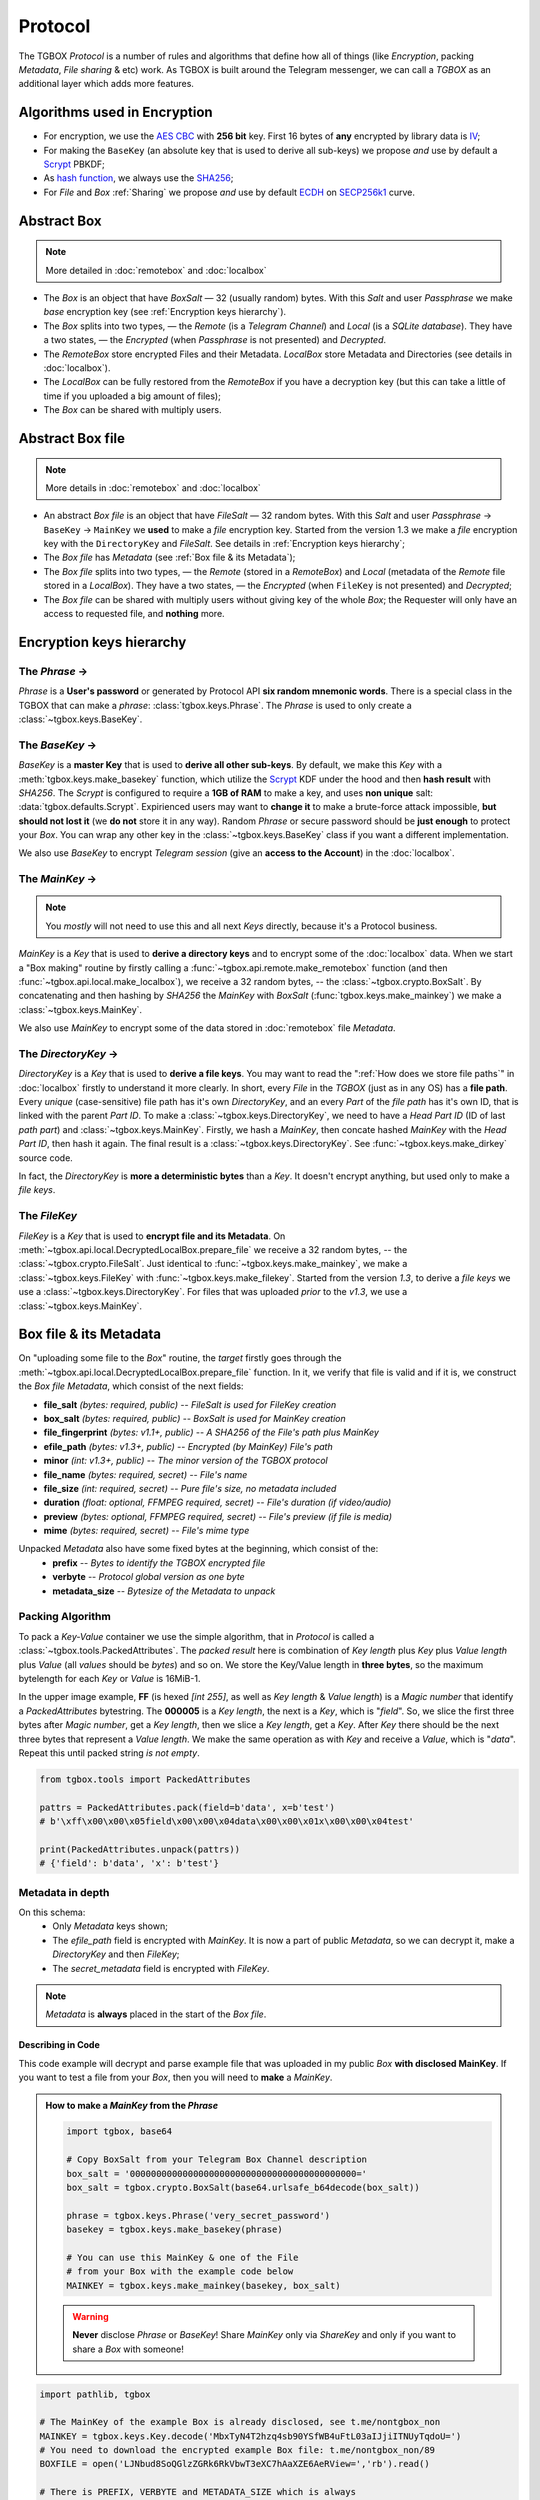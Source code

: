 Protocol
========

The TGBOX *Protocol* is a number of rules and algorithms that define how all of things (like *Encryption*, packing *Metadata*, *File sharing* & etc) work. As TGBOX is built around the Telegram messenger, we can call a *TGBOX* as an additional layer which adds more features.

Algorithms used in Encryption
-----------------------------

- For encryption, we use the `AES CBC <https://en.wikipedia.org/wiki/Block_cipher_mode_of_operation#Cipher_block_chaining_(CBC)>`_ with **256 bit** key. First 16 bytes of **any** encrypted by library data is `IV <https://en.wikipedia.org/wiki/Block_cipher_mode_of_operation#Initialization_vector_(IV)>`_;
- For making the ``BaseKey`` (an absolute key that is used to derive all sub-keys) we propose *and* use by default a `Scrypt <https://en.wikipedia.org/wiki/Scrypt>`_ PBKDF;
- As `hash function <https://en.wikipedia.org/wiki/Hash_function>`_, we always use the `SHA256 <https://en.wikipedia.org/wiki/SHA-2>`_;
- For *File* and *Box* :ref:`Sharing` we propose *and* use by default `ECDH <https://en.wikipedia.org/wiki/Diffie%E2%80%93Hellman_key_exchange>`_ on `SECP256k1 <https://en.bitcoin.it/wiki/Secp256k1>`_ curve.

Abstract Box
------------

.. note::
    More detailed in :doc:`remotebox` and :doc:`localbox`

- The *Box* is an object that have *BoxSalt* — 32 (usually random) bytes. With this *Salt* and user *Passphrase* we make *base* encryption key (see :ref:`Encryption keys hierarchy`).

- The *Box* splits into two types, — the *Remote* (is a *Telegram Channel*) and *Local* (is a *SQLite database*). They have a two states, — the *Encrypted* (when *Passphrase* is not presented) and *Decrypted*.

- The *RemoteBox* store encrypted Files and their Metadata. *LocalBox* store Metadata and Directories (see details in :doc:`localbox`).

- The *LocalBox* can be fully restored from the *RemoteBox* if you have a decryption key (but this can take a little of time if you uploaded a big amount of files);

- The *Box* can be shared with multiply users.

Abstract Box file
-----------------

.. note::
    More details in :doc:`remotebox` and :doc:`localbox`

- An abstract *Box file* is an object that have *FileSalt* — 32 random bytes. With this *Salt* and user *Passphrase* -> ``BaseKey`` -> ``MainKey`` we **used** to make a *file* encryption key. Started from the version 1.3 we make a *file* encryption key with the ``DirectoryKey`` and *FileSalt*. See details in :ref:`Encryption keys hierarchy`;

- The *Box file* has *Metadata* (see :ref:`Box file & its Metadata`);

- The *Box file* splits into two types, — the *Remote* (stored in a *RemoteBox*) and *Local* (metadata of the *Remote* file stored in a *LocalBox*). They have a two states, — the *Encrypted* (when ``FileKey`` is not presented) and *Decrypted*;

- The *Box file* can be shared with multiply users without giving key of the whole *Box*; the Requester will only have an access to requested file, and **nothing** more.

Encryption keys hierarchy
-------------------------

.. image:: images/keys_hierarchy.png
   :scale: 65%

The *Phrase* →
++++++++++++++

*Phrase* is a **User's password** or generated by Protocol API **six random mnemonic words**. There is a special class in the TGBOX that can make a *phrase*: :class:`tgbox.keys.Phrase`. The *Phrase* is used to only create a :class:`~tgbox.keys.BaseKey`.

The *BaseKey* →
+++++++++++++++

*BaseKey* is a **master Key** that is used to **derive all other sub-keys**. By default, we make this *Key* with a :meth:`tgbox.keys.make_basekey` function, which utilize the `Scrypt <https://en.wikipedia.org/wiki/Scrypt>`_ KDF under the hood and then **hash result** with *SHA256*. The *Scrypt* is configured to require a **1GB of RAM** to make a key, and uses **non unique** salt: :data:`tgbox.defaults.Scrypt`. Expirienced users may want to **change it** to make a brute-force attack impossible, **but should not lost it** (we **do not** store it in any way). Random *Phrase* or secure password should be **just enough** to protect your *Box*. You can wrap any other key in the :class:`~tgbox.keys.BaseKey` class if you want a different implementation.

We also use *BaseKey* to encrypt *Telegram session* (give an **access to the Account**) in the :doc:`localbox`.

The *MainKey* →
+++++++++++++++

.. note::
    You *mostly* will not need to use this and all next *Keys* directly, because it's a Protocol business.

*MainKey* is a *Key* that is used to **derive a directory keys** and to encrypt some of the :doc:`localbox` data. When we start a "Box making" routine by firstly calling a :func:`~tgbox.api.remote.make_remotebox` function (and then :func:`~tgbox.api.local.make_localbox`), we receive a 32 random bytes, -- the :class:`~tgbox.crypto.BoxSalt`. By concatenating and then hashing by *SHA256* the *MainKey* with *BoxSalt* (:func:`tgbox.keys.make_mainkey`) we make a :class:`~tgbox.keys.MainKey`.

We also use *MainKey* to encrypt some of the data stored in :doc:`remotebox` file *Metadata*.

The *DirectoryKey* →
++++++++++++++++++++

*DirectoryKey* is a *Key* that is used to **derive a file keys**. You may want to read the ":ref:`How does we store file paths`" in :doc:`localbox` firstly to understand it more clearly. In short, every *File* in the *TGBOX* (just as in any OS) has a **file path**. Every *unique* (case-sensitive) file path has it's own *DirectoryKey*, and an every *Part* of the *file path* has it's own ID, that is linked with the parent *Part ID*. To make a :class:`~tgbox.keys.DirectoryKey`, we need to have a *Head Part ID* (ID of last *path part*) and :class:`~tgbox.keys.MainKey`. Firstly, we hash a *MainKey*, then concate hashed *MainKey* with the *Head Part ID*, then hash it again. The final result is a :class:`~tgbox.keys.DirectoryKey`. See :func:`~tgbox.keys.make_dirkey` source code.

In fact, the *DirectoryKey* is **more a deterministic bytes** than a *Key*. It doesn't encrypt anything, but used only to make a *file keys*.

The *FileKey*
+++++++++++++

*FileKey* is a *Key* that is used to **encrypt file and its Metadata**. On :meth:`~tgbox.api.local.DecryptedLocalBox.prepare_file` we receive a 32 random bytes, -- the :class:`~tgbox.crypto.FileSalt`. Just identical to :func:`~tgbox.keys.make_mainkey`, we make a :class:`~tgbox.keys.FileKey` with :func:`~tgbox.keys.make_filekey`. Started from the version *1.3*, to derive a *file keys* we use a :class:`~tgbox.keys.DirectoryKey`. For files that was uploaded *prior* to the *v1.3*, we use a :class:`~tgbox.keys.MainKey`.


Box file & its Metadata
-----------------------

On "uploading some file to the *Box*" routine, the *target* firstly goes through the :meth:`~tgbox.api.local.DecryptedLocalBox.prepare_file` function. In it, we verify that file is
valid and if it is, we construct the *Box file Metadata*, which consist of the next fields:

- **file_salt** *(bytes: required, public)* -- *FileSalt is used for FileKey creation*
- **box_salt** *(bytes: required, public)* -- *BoxSalt is used for MainKey creation*
- **file_fingerprint** *(bytes: v1.1+, public)* -- *A SHA256 of the File's path plus MainKey*
- **efile_path** *(bytes: v1.3+, public)* -- *Encrypted (by MainKey) File's path*
- **minor** *(int: v1.3+, public)* -- *The minor version of the TGBOX protocol*

- **file_name** *(bytes: required, secret)* -- *File's name*
- **file_size** *(int: required, secret)* -- *Pure file's size, no metadata included*
- **duration** *(float: optional, FFMPEG required, secret)* -- *File's duration (if video/audio)*
- **preview** *(bytes: optional, FFMPEG required, secret)* -- *File's preview (if file is media)*
- **mime** *(bytes: required, secret)* -- *File's mime type*

Unpacked *Metadata* also have some fixed bytes at the beginning, which consist of the:
        - **prefix** -- *Bytes to identify the TGBOX encrypted file*
        - **verbyte** -- *Protocol global version as one byte*
        - **metadata_size** -- *Bytesize of the Metadata to unpack*

Packing Algorithm
+++++++++++++++++

To pack a *Key-Value* container we use the simple algorithm, that in *Protocol* is called a :class:`~tgbox.tools.PackedAttributes`. The *packed result* here is combination of
*Key length* plus *Key* plus *Value length* plus *Value* (all *values* should be *bytes*) and so on. We store the Key/Value length in **three bytes**, so the maximum bytelength for each *Key* or *Value* is 16MiB-1.

.. image:: images/pattrs.png
   :scale: 35%
   :align: center

| In the upper image example, **FF** (is hexed *[int 255]*, as well as *Key length* & *Value length*) is a *Magic number* that identify a *PackedAttributes* bytestring. The **000005** is a *Key length*, the next is a *Key*, which is "*field*". So, we slice the first three bytes after *Magic number*, get a *Key length*, then we slice a *Key length*, get a *Key*. After *Key* there should be the next three bytes that represent a *Value length*. We make the same operation as with *Key* and receive a *Value*, which is "*data*". Repeat this until packed string *is not empty*.

.. code-block:: python

    from tgbox.tools import PackedAttributes

    pattrs = PackedAttributes.pack(field=b'data', x=b'test')
    # b'\xff\x00\x00\x05field\x00\x00\x04data\x00\x00\x01x\x00\x00\x04test'

    print(PackedAttributes.unpack(pattrs))
    # {'field': b'data', 'x': b'test'}

Metadata in depth
+++++++++++++++++

.. image:: images/rbfm_schema.png

On this schema:
    - Only *Metadata* keys shown;
    - The *efile_path* field is encrypted with *MainKey*. It is now a part of public *Metadata*, so we can decrypt it, make a *DirectoryKey* and then *FileKey*;
    - The *secret_metadata* field is encrypted with *FileKey*.

.. note::
   *Metadata* is **always** placed in the start of the *Box file*.

Describing in Code
^^^^^^^^^^^^^^^^^^

This code example will decrypt and parse example file that was uploaded in my public *Box* **with disclosed MainKey**. If you want to test a file from your *Box*, then you will need to **make** a *MainKey*.

.. admonition:: How to make a *MainKey* from the *Phrase*
    :class: dropdown

    .. code-block:: python

        import tgbox, base64

        # Copy BoxSalt from your Telegram Box Channel description
        box_salt = '0000000000000000000000000000000000000000000='
        box_salt = tgbox.crypto.BoxSalt(base64.urlsafe_b64decode(box_salt))

        phrase = tgbox.keys.Phrase('very_secret_password')
        basekey = tgbox.keys.make_basekey(phrase)

        # You can use this MainKey & one of the File
        # from your Box with the example code below
        MAINKEY = tgbox.keys.make_mainkey(basekey, box_salt)

    .. warning::
        **Never** disclose *Phrase* or *BaseKey*! Share *MainKey* only via *ShareKey* and only if you want to share a *Box* with someone!

.. code-block:: python

        import pathlib, tgbox

        # The MainKey of the example Box is already disclosed, see t.me/nontgbox_non
        MAINKEY = tgbox.keys.Key.decode('MbxTyN4T2hzq4sb90YSfWB4uFtL03aIJjiITNUyTqdoU=')
        # You need to download the encrypted example Box file: t.me/nontgbox_non/89
        BOXFILE = open('LJNbud8SoQGlzZGRk6RkVbwT3eXC7hAaXZE6AeRView=','rb').read()

        # There is PREFIX, VERBYTE and METADATA_SIZE which is always
        # fixed in the first 10 bytes of the encrypted by Protocol file
        FIXED_METADATA = BOXFILE[:10] # b'\x00TGBOX\x01\x00\x01}'

        PREFIX = FIXED_METADATA[:6] # b'\x00TGBOX' (is signature)
        VERBYTE = FIXED_METADATA[6:7] # b'\x01' (major Protocol version)

        METADATA_SIZE = FIXED_METADATA[7:] # b'\x00\x01}' (size of the Metadata)
        # Convert the bytes METADATA_SIZE to the integer type
        METADATA_SIZE = tgbox.tools.bytes_to_int(METADATA_SIZE) # 381

        # Actual Metadata goes after Fixed, so slice from 10 to METADATA_SIZE+10 (Fixed Metadata bytesize)
        METADATA = BOXFILE[10:METADATA_SIZE+10] # b"\xff\x00\x00\x08box_salt\x00\x00 \x..>
        UNPACKED_METADATA = tgbox.tools.PackedAttributes.unpack(METADATA) # {'box_salt': b'\xd3M4\xd3M4\xd3M4\xd3M4..>

        # To decrypt the Secret Metadata we need to make a DirectoryKey, and
        # then the FileKey, so firstly we will decrypt the efile_path and
        # make a DirectoryKey from the last Path Part ID
        file_path = tgbox.crypto.AESwState(MAINKEY).decrypt(UNPACKED_METADATA['efile_path'])
        file_path = pathlib.Path(file_path.decode()) # '/home/tgbox/v1.3', ppart_id_generator require Path object

        for path_part in tgbox.tools.ppart_id_generator(file_path, MAINKEY):
            part_id = path_part[2] # ppart_id_generator yields tuple

        # Started from v1.3 we make FileKeys from DirectoryKey, not MainKey
        dirkey = tgbox.keys.make_dirkey(MAINKEY, part_id)
        # We make a FileKey from DirectoryKey and FileSalt (always in pub.Metadata)
        filekey = tgbox.keys.make_filekey(dirkey, UNPACKED_METADATA['file_salt'])

        secret_metadata = tgbox.crypto.AESwState(filekey).decrypt(UNPACKED_METADATA['secret_metadata']) # b'\xff\x00\x00\x07prev..>
        secret_metadata = tgbox.tools.PackedAttributes.unpack(secret_metadata) # {'preview': b'', 'dur..>

        print(secret_metadata)

.. tip::
   The next code blocks can be inserted in the end of the code above

.. admonition:: Prove that *Metadata* encryption is properly implemented
    :class: dropdown

    .. code-block:: python

        from subprocess import run as subprocess_run

        # First 16 bytes of any encrypted by Protocol data is IV of AES CBC (256bit)
        secret_metadata_iv = UNPACKED_METADATA['secret_metadata'][:16]

        # Write the encrypted Secret Metadata (without IV!) to file
        open('LJNbud_sm','wb').write(UNPACKED_METADATA['secret_metadata'][16:])

        # You can < print(' '.join(subprocess_command)) > to get a CMD command
        subprocess_command = ['openssl', 'aes-256-cbc', '-d', '-in', 'LJNbud_sm',
            '-K', filekey.hex(), '-iv', secret_metadata_iv.hex()]

        sp_result = subprocess_run(subprocess_command, capture_output=True)
        print(sp_result.stdout) # b'\xff\x00\x00\x07prev..>

        # Compare the Unpacked Secret Metadata that was decrypted within Protocol code
        # with the Unpacked Secret Metadata that was decrypted within OpenSSL 1.1.1n
        print(tgbox.tools.PackedAttributes.unpack(sp_result.stdout) == secret_metadata) # True

.. code-block:: python

        # = Decrypt actual File ============================================ #

        # Actual encrypted File (original file that was uploaded by user)
        # position is FIXED_METADATA size (10, -- PREFIX + VERBYTE +
        # METADATA_SIZE) plus METADATA_SIZE (integer)
        encrypted_file_pos = 10 + METADATA_SIZE # 391

        # encrypted_file includes IV as first 16 bytes
        encrypted_file = BOXFILE[encrypted_file_pos:]

        # Just similar to Secret Metadata, we decrypt File with FileKey
        decrypted_file = tgbox.crypto.AESwState(filekey).decrypt(encrypted_file)

        # I made & uploaded an example text File, so we can print it
        print(decrypted_file) # b'This file will be deconstructed in v1.3 docs! :)\n'


.. admonition:: Prove that *File* encryption is properly implemented
    :class: dropdown

    .. code-block:: python

        from subprocess import run as subprocess_run

        # First 16 bytes of any encrypted by Protocol data is IV of AES CBC (256bit)
        encrypted_file_iv = encrypted_file[:16]

        # Write the encrypted user File (without IV!) to file
        open('LJNbud_ef','wb').write(encrypted_file[16:])

        # You can < print(' '.join(subprocess_command)) > to get a CMD command
        subprocess_command = ['openssl', 'aes-256-cbc', '-d', '-in', 'LJNbud_ef',
            '-K', filekey.hex(), '-iv', encrypted_file_iv.hex()]

        sp_result = subprocess_run(subprocess_command, capture_output=True)
        print(sp_result.stdout) # b'This file will be deconstructed in v1.3 docs! :)\n'


File Storage
------------

When user "adds some file to the *Box*", we:

1. Check it for validity, make Metadata and store it in :class:`~tgbox.api.utils.PreparedFile` object;
2. Take :class:`~tgbox.api.utils.PreparedFile`, concatenate *Metadata* with encrypted *File* and upload it to the :doc:`remotebox`;
3. Store *Metadata* plus *File* `IV <https://en.wikipedia.org/wiki/Block_cipher_mode_of_operation#Initialization_vector_(IV)>`_ alongside with other data in the *SQLite Database* (or the :doc:`localbox`).

We store user's *Box file* (*Metadata* plus *Encrypted user File*) in the :doc:`remotebox`. Locally, in the :doc:`localbox`, we store only *Metadata* (and some other data that can help us to operate faster on local storage). You may refer to :doc:`localbox` as ":doc:`remotebox` cache". It's always better to use *Local* for gathering info about *Files*.

Updating Files
++++++++++++++

Although the *Telegram messenger* doesn't allow us to update a *parts* of already uploaded *Files*, there is some methods in the *Protocol* that can help you in some scenarios.

Updating Metadata
^^^^^^^^^^^^^^^^^

You can update some *Metadata attributes* of the *Box File* **after** it was uploaded. For example, you can change a *File name* of *File path* (last will change *Directory* too, like "move to folder" operation) with :meth:`~tgbox.api.remote.DecryptedRemoteBoxFile.update_metadata` on *RemoteBox File* and then :meth:`~tgbox.api.local.DecryptedLocalBoxFile.refresh_metadata` on a *LocalBox File* with the same *ID*. Please note that we **can not** partially update already uploaded to Telegram *File*, so your updated *Metadata attributes* will be stored in **encrypted** and encoded **form** in the *File caption*, which have it's own limits (~2KB/*~4KB Premium*).

Re-uploading File
^^^^^^^^^^^^^^^^^

You can fully re-upload (and so *edit*) already existen *Box File*. This can be useful for small files that constantly change its contents. To do so, you should *prepare* a new file with :meth:`~tgbox.api.local.DecryptedLocalBox.prepare_file`, get a :class:`~tgbox.api.remote.DecryptedRemoteBoxFile` that you want to change and call :meth:`~tgbox.api.remote.DecryptedRemoteBox.update_file` on :class:`~tgbox.api.remote.DecryptedRemoteBox`. No interaction with *LocalBox* is needed, as :class:`tgbox.api.utils.PreparedFile` contains :class:`~tgbox.api.local.DecryptedLocalBox` as object and will be updated automatically.

Sharing
-------

The *Protocol* fully supports *File* or *Box* sharing with other people.

Sharing *Box file*
++++++++++++++++++

To share a *Box file* we need to extract a *FileKey* and send it to *Requester* alongside with the *Box file* itself. We can share a *Key* as-is, but this is **not secure**. Instead, we will establish a secure canal via *asymmetric cryptography* (with `ECDH <https://en.wikipedia.org/wiki/Diffie%E2%80%93Hellman_key_exchange>`_).

1. *Alice* forwards file from her :doc:`remotebox` *Channel* to *Bob*;
2. *Bob* forwards received file to his :doc:`remotebox` *Channel*;
3. *B* gets :class:`~tgbox.api.remote.EncryptedRemoteBoxFile` and calls :func:`~tgbox.api.remote.EncryptedRemoteBoxFile.get_requestkey` on it, obtains :class:`~tgbox.keys.RequestKey`;
4. *A* receives :class:`~tgbox.keys.RequestKey` from *B* *(can be shared via insecure canals)*;
5. *A* makes :class:`~tgbox.keys.ShareKey` with *B*'s :class:`~tgbox.keys.RequestKey` and sends it to *B* *(can be shared via insecure canals)*;
6. *B* makes :class:`~tgbox.keys.ImportKey` with *A*'s :class:`~tgbox.keys.ShareKey`, decrypts :class:`~tgbox.api.remote.EncryptedRemoteBoxFile` and imports it.

In more low-level
^^^^^^^^^^^^^^^^^

- **0. Bob makes his own Box**

  To import other's *Box file*, *Bob* will need to create his own *Box*

- **1. Alice forwards Box file to Bob**

  *Alice* will need to forward *Box file* from her :doc:`remotebox` to chat with *Bob*.   This can be done within *Telegram* or by using a :class:`~tgbox.api.utils.TelegramClient` object from the ``*RemoteBox`` (see :class:`~tgbox.api.remote.EncryptedRemoteBox.tc`)

- **2. Bob forwards Box file to his Box**

  *Bob* will need to forward *Box file* from chat with *Alice* to his :doc:`remotebox`. Then, obtain it as :class:`~tgbox.api.remote.EncryptedRemoteBoxFile` (i.e. with :meth:`~tgbox.api.remote.EncryptedRemoteBox.get_file` or with :meth:`~tgbox.api.remote.EncryptedRemoteBox.search_file`)

- **3. Bob makes RequestKey**

  After obtaining a :class:`~tgbox.api.remote.EncryptedRemoteBoxFile` of *Alice* as object, *Bob* will need to call a :func:`~tgbox.api.remote.EncryptedRemoteBoxFile.get_requestkey` method on it, which will result in :class:`~tgbox.keys.RequestKey`. Under the hood, this method will call a :func:`~tgbox.keys.make_requestkey` function. In it, *Bob* will make a *EC* **private key** on *SECP256k1* from the ``sha256(b_mainkey + file_salt)``, and corresponding **public key** of private key in a `compressed form <https://medium.com/asecuritysite-when-bob-met-alice/02-03-or-04-so-what-are-compressed-and-uncompressed-public-keys-6abcb57efeb6>`_ is a :class:`~tgbox.keys.RequestKey`.

- **4. Alice receives RequestKey from Bob**

  Can be done within Telegram, TGBOX (:class:`~tgbox.api.remote.EncryptedRemoteBox.tc`) or **any** other insecure communication canal.

- **5. Alice makes ShareKey with RequestKey of Bob and sends it**

  1. *A* creates her *EC* **private key** on *SECP256k1* from the ``sha256(a_mainkey + sha256(file_salt + b_requestkey))``. After this, she will extract **public key** from *B*'s :class:`~tgbox.keys.RequestKey` and will make a **shared 32 byte-secret** with ``ECDH(a_privkey, b_pubkey{requestkey}, secp256k1)``. **Shared secret is additionaly hashed with SHA256**. Hashed shared secret is AES-CBC key for :class:`~tgbox.keys.FileKey` encryption;

  2. *A* make SHA256 hash from *B*'s :class:`~tgbox.keys.RequestKey` and take
     first 16 bytes from result, this is AES-CBC **IV**.

  3. *A* encrypts her :class:`~tgbox.keys.FileKey` with *hashed shared secret* and IV. Let's call
     result as *eFileKey*. After this she constructs :class:`~tgbox.keys.ShareKey` as
     follows: ``ShareKey(efilekey + a_pubkey)``. We don't concat
     IV to the :class:`~tgbox.keys.ShareKey` because *B* can extract it from his :class:`~tgbox.keys.RequestKey`.

- **6. Bob makes ImportKey with ShareKey of Alice & decrypts File**

  *Bob* will repeat a process of making a :class:`~tgbox.keys.RequestKey` in the
  :func:`~tgbox.keys.make_importkey` function. :class:`~tgbox.keys.ShareKey` consist of
  *encrypted filekey* and *public key of Alice*. On making :class:`~tgbox.keys.RequestKey` *Bob* will make his own **private key**, so he can easily get the same *shared secret* with ECDH as *Alice* and decrypt the *encrypted filekey* to obtain :class:`~tgbox.keys.ImportKey` (which is actually a :class:`~tgbox.keys.FileKey`). ``ECDH(b_privkey, a_pubkey{requestkey}, secp256k1) -> SHA256 -> {decrypt efilekey}``

- **7. Bob imports decrypted EncryptedRemoteBoxFile**

  *Bob* will call :meth:`~tgbox.api.remote.EncryptedRemoteBoxFile.decrypt` with resulted :class:`~tgbox.keys.ImportKey` from step *6.* and receive :meth:`~tgbox.api.remote.DecryptedRemoteBoxFile`. To store information about this file in the *LocalBox*, *Bob* will need to call :meth:`~tgbox.api.DecryptedLocalBox.import_file` method. This will store a :class:`~tgbox.keys.FileKey` in encrypted form in *LocalBox* of *Bob* so he can always access imported file of *Alice*.

.. note::
   We store file keys of **other** people **only** in your *LocalBox*. You will easily retrieve all information about **your** files in *Remote* if corresponding to it *Local* will be lost (you can always make a *LocalBox* from *RemoteBox*), however, it's will be **impossible** to decrypt all *imported files*, and you will need to request a keys for them again.

Sharing *Box directory*
+++++++++++++++++++++++

.. note::
   This chapter is only for files that was uploaded from *version 1.3+*!

If you want to share many files at once, with previous approach (:ref:`Sharing *Box file*`) you will be need to make a separate :class:`~tgbox.keys.ShareKey` for each target file. Started from *version 1.3* now it's possible to share a bunch of files **per one request**. To do so, target *Box files* should be linked to one *abstract file path* in your *Box*. For example, you can share all files that have a */home/user/Pictures* path (we call it *Directory*) with **only one** :class:`~tgbox.keys.ShareKey`.

.. tip::
   More details about implementation of *abstract Directories* you can find in :doc:`localbox`.

To share a *Box directory* we need to extract a *DirectoryKey* and send it to *Requester* alongside with the *Box files* from target *Directory*. We can share a *Key* as-is, but this is **not secure**. Instead, we will establish a secure canal via *asymmetric cryptography* (with `ECDH <https://en.wikipedia.org/wiki/Diffie%E2%80%93Hellman_key_exchange>`_).

1. *Alice* forwards files from *Directory* from her :doc:`remotebox` *Channel* to *Bob*;
2. *Bob* forwards received files to his :doc:`remotebox` *Channel*;
3. *B* gets last received :class:`~tgbox.api.remote.EncryptedRemoteBoxFile` and calls :func:`~tgbox.api.remote.EncryptedRemoteBoxFile.get_requestkey` on it, obtains :class:`~tgbox.keys.RequestKey`;
4. *A* receives :class:`~tgbox.keys.RequestKey` from *B* *(can be shared via insecure canals)*;
5. *A* makes :class:`~tgbox.keys.ShareKey` of :class:`~tgbox.keys.DirectoryKey` with *B*'s :class:`~tgbox.keys.RequestKey` and sends it to *B* *(can be shared via insecure canals)*;
6. *B* makes :class:`~tgbox.keys.ImportKey` with *A*'s :class:`~tgbox.keys.ShareKey`, decrypts each received :class:`~tgbox.api.remote.EncryptedRemoteBoxFile` and imports them.

In more low-level
^^^^^^^^^^^^^^^^^

- **0. Bob makes his own Box**

  To import other's *Box file*, *Bob* will need to create his own *Box*

- **1. Alice forwards Box files of Directory to Bob**

  To get each file that is linked to some *Directory*, *Alice* can use a :meth:`~tgbox.api.local.DecryptedLocalBox.search_file` with :class:`~tgbox.tools.SearchFilter` that contains a ``file_path``. Most efficiently, *Alice* can get a :class:`~tgbox.api.local.DecryptedLocalBoxDirectory` object with :meth:`~tgbox.api.local.DecryptedLocalBox.get_directory` and iterate over it via :meth:`~tgbox.api.local.DecryptedLocalBoxDirectory.iterdir`. While iterating, *Alice* can use a :meth:`~tgbox.api.remote.EncryptedRemoteBox.tc.forward_messages` method from *RemoteBox Telegram Client* (:meth:`~tgbox.api.remote.EncryptedRemoteBox.tc`).

- **2. Bob forwards Box files of Directory to his Box**

  This step can be omitted if in *1.* *Alice* will forward directly to the *Box* of *Bob*. To do so, *Bob* should add *Alice* to his *RemoteBox Channel* and grant her with permission to *Post messages*. Otherwise, *Bob* will need to forward each file from *Alice* within Telegram or find a way to do it programmatically with :class:`~tgbox.api.remote.EncryptedRemoteBox.tc`.

- **3. Bob makes RequestKey to last file**

  After forwarding every :class:`~tgbox.api.remote.EncryptedRemoteBoxFile` from *Alice*, *Bob* should obtain last forwarded *Box file* as object and call a :func:`~tgbox.api.remote.EncryptedRemoteBoxFile.get_requestkey` method on it, which will result in :class:`~tgbox.keys.RequestKey`. Under the hood, this method will call a :func:`~tgbox.keys.make_requestkey` function. In it, *Bob* will make a *EC* **private key** on *SECP256k1* from the ``sha256(b_mainkey + file_salt)``, and corresponding **public key** of private key in a `compressed form <https://medium.com/asecuritysite-when-bob-met-alice/02-03-or-04-so-what-are-compressed-and-uncompressed-public-keys-6abcb57efeb6>`_ is a :class:`~tgbox.keys.RequestKey`.

- **4. Alice receives RequestKey from Bob**

  Can be done within Telegram, TGBOX (:class:`~tgbox.api.remote.EncryptedRemoteBox.tc`) or **any** other insecure communication canal.

- **5. Alice makes ShareKey with RequestKey of Bob and sends it**

  1. *A* creates her *EC* **private key** on *SECP256k1* from the ``sha256(a_mainkey + sha256(file_salt{of last file} + b_requestkey))``. After this, she will extract **public key** from *B*'s :class:`~tgbox.keys.RequestKey` and will make a **shared 32 byte-secret** with ``ECDH(a_privkey, b_pubkey{requestkey}, secp256k1)``. **Shared secret is additionaly hashed with SHA256**. Hashed shared secret is AES-CBC key for :class:`~tgbox.keys.DirectoryKey` encryption. :class:`~tgbox.keys.DirectoryKey` can be easily obtained from :attr:`~tgbox.api.local.DecryptedLocalBoxFile.dirkey`;

  2. *A* make SHA256 hash from *B*'s :class:`~tgbox.keys.RequestKey` and take
     first 16 bytes from result, this is AES-CBC **IV**.

  3. *A* encrypts her :class:`~tgbox.keys.DirectoryKey` with *hashed shared secret* and IV. Let's call result as *eDirectoryKey*. After this she constructs :class:`~tgbox.keys.ShareKey` as follows: ``ShareKey(e_directorykey + a_pubkey)``. We don't concat IV to the :class:`~tgbox.keys.ShareKey` because *B* can extract it from his :class:`~tgbox.keys.RequestKey`.

- **6. Bob makes ImportKey with ShareKey of Alice & decrypts Files**

  *Bob* will repeat a process of making a :class:`~tgbox.keys.RequestKey` in the
  :func:`~tgbox.keys.make_importkey` function. :class:`~tgbox.keys.ShareKey` consist of
  *encrypted filekey* and *public key of Alice*. On making :class:`~tgbox.keys.RequestKey` *Bob* will make his own **private key**, so he can easily get the same *shared secret* with ECDH as *Alice* and decrypt the *encrypted directorykey* to obtain :class:`~tgbox.keys.ImportKey` (which is actually a :class:`~tgbox.keys.DirectoryKey`). ``ECDH(b_privkey, a_pubkey{requestkey}, secp256k1) -> SHA256 -> {decrypt edirectorykey}``

- **7. Bob imports decrypted EncryptedRemoteBoxFile**

  *Bob* will call :meth:`~tgbox.api.remote.EncryptedRemoteBoxFile.decrypt` with resulted :class:`~tgbox.keys.ImportKey` from step *6.* on each file of *Alice* and will receive :meth:`~tgbox.api.remote.DecryptedRemoteBoxFile` objects. To store information about this files in the *LocalBox*, *Bob* will need to call :meth:`~tgbox.api.DecryptedLocalBox.import_file` method on each decrypted file. This will make & store a :class:`~tgbox.keys.FileKey` in encrypted form in *LocalBox* of *Bob* so he can always access imported files of *Alice*.

.. note::
   We store file keys of **other** people **only** in your *LocalBox*. You will easily retrieve all information about **your** files in *Remote* if corresponding to it *Local* will be lost (you can always make a *LocalBox* from *RemoteBox*), however, it's will be **impossible** to decrypt all *imported files*, and you will need to request a keys for them again.

Sharing *Box*
+++++++++++++

To share a *Box* we need to extract a *MainKey* and send it to *Requester* alongside with adding *Requester* to *Box Channel*. We can share a *Key* as-is, but this is **not secure**. Instead, we will establish a secure canal via *asymmetric cryptography* (with `ECDH <https://en.wikipedia.org/wiki/Diffie%E2%80%93Hellman_key_exchange>`_).


1. *Alice* make & send invite link of her *RemoteBox Channel* to *Bob*;
2. *Bob* joins *RemoteBox Channel* of *Alice*;
3. *B* gets :class:`~tgbox.api.remote.EncryptedRemoteBox` object and calls :func:`~tgbox.api.remote.EncryptedRemoteBox.get_requestkey` on it, obtains :class:`~tgbox.keys.RequestKey`;
4. *A* receives :class:`~tgbox.keys.RequestKey` from *B* *(can be shared via insecure canals)*;
5. *A* makes :class:`~tgbox.keys.ShareKey` with *B*'s :class:`~tgbox.keys.RequestKey` and sends it to *B* *(can be shared via insecure canals)*;
6. *B* makes :class:`~tgbox.keys.ImportKey` with *A*'s :class:`~tgbox.keys.ShareKey`, decrypts :class:`~tgbox.api.remote.EncryptedRemoteBox` and clones it.

In more low-level
^^^^^^^^^^^^^^^^^

- **0. Bob makes BaseKey**

  To clone *RemoteBox* of *Alice*, *Bob* firstly should create :class:`~tgbox.keys.BaseKey` for it. Proposed way is to use a :func:`~tgbox.keys.make_basekey` function.

- **1. Alice invites Bob to her RemoteBox channel**

  Can be done within Telegram or TGBOX (:class:`~tgbox.api.remote.EncryptedRemoteBox.tc`).

- **2. Bob gets EncryptedRemoteBox and calls get_requestkey on it**

  Every *RemoteBox* has :class:`~tgbox.crypto.BoxSalt`. The *RemoteBox* store it in *Channel description*, encoded by `Url Safe Base64 <https://docs.python.org/3/library/base64.html#base64.urlsafe_b64encode>`_. From concated :class:`~tgbox.crypto.BoxSalt` with new :class:`~tgbox.keys.BaseKey` of *B* we make a `SHA256 hash <https://en.wikipedia.org/wiki/SHA-2#Test_vectors>`_. This hash acts as *private key* for ECDH on `secp256k1 curve <https://en.bitcoin.it/wiki/Secp256k1>`_. We create *public key* from this *private key*, `compress it <https://medium.com/asecuritysite-when-bob-met-alice/02-03-or-04-so-what-are-compressed-and-uncompressed-public-keys-6abcb57efeb6>`_, and return (by :meth:`~tgbox.api.EncryptedRemoteBox.get_requestkey`) ``RequestKey(compressed_pubkey)``. Generally, :class:`~tgbox.keys.RequestKey` is a **compressed** EC *public key*.

- **3. Alice receives RequestKey from Bob**

  Can be done within Telegram or TGBOX (:class:`~tgbox.api.remote.EncryptedRemoteBox.tc`).

- **4. Alice makes ShareKey with Bob's RequestKey and sends it**

  1. *A* creates her own *private key* similarly to *B*, with the difference only in the *Salt*. While *B* makes a *private key* and then *public key* (= :class:`~tgbox.keys.RequestKey`) from the :class:`~tgbox.keys.BaseKey` concated with the :class:`~tgbox.keys.BoxSalt`, *Alice* makes *private key* from the ``sha256(a_mainkey + sha256(box_salt + b_requestkey))``. After this, she extracts *public key* from :class:`~tgbox.keys.RequestKey` of *B* and makes a **shared 32 byte-secret** with ``ECDH(a_privkey, b_pubkey{requestkey}, secp256k1)``. **Shared secret is additionaly hashed with SHA256**. Hashed shared secret is AES-CBC key for :class:`~tgbox.keys.MainKey` encryption;

  2. *A* make SHA256 hash from *B*'s :class:`~tgbox.keys.RequestKey` and take
     first 16 bytes from result, this is AES-CBC **IV**.

  3. *A* encrypts her :class:`~tgbox.keys.MainKey` with *hashed shared secret* and IV. Let's call result as *eMainKey*. After this she constructs :class:`~tgbox.keys.ShareKey` as follows: ``ShareKey(emainkey + a_pubkey)``. We don't concat IV to the :class:`~tgbox.keys.ShareKey` because *B* can extract it from his :class:`~tgbox.keys.RequestKey`.

- **5. Bob makes ImportKey with ShareKey of Alice & decrypts RemoteBox**

  *Bob* will repeat a process of making a :class:`~tgbox.keys.RequestKey` in the
  :func:`~tgbox.keys.make_importkey` function. :class:`~tgbox.keys.ShareKey` consist of
  *encrypted mainkey* and *public key of Alice*. On making :class:`~tgbox.keys.RequestKey` *Bob* will make his own **private key**, so he can easily get the same *shared secret* with ECDH as *Alice* and decrypt the *encrypted mainkey* to obtain :class:`~tgbox.keys.ImportKey` (which is actually a :class:`~tgbox.keys.MainKey`). ``ECDH(b_privkey, a_pubkey{requestkey}, secp256k1) -> SHA256 -> {decrypt emainkey}``

- **6. Bob imports decrypted EncryptedRemoteBoxFile**

  *Bob* will call :meth:`~tgbox.api.remote.EncryptedRemoteBox.decrypt` with resulted :class:`~tgbox.keys.ImportKey` from step *5.* and receive :meth:`~tgbox.api.remote.DecryptedRemoteBox`. To save this *Key* and all information about *RemoteBox*, *Bob* will need to **clone it** by using :func:`tgbox.api.remote.clone_remotebox` function, which result is :class:`~tgbox.api.local.DecryptedLocalBox`. Now *Bob* can access and download any file that was uploaded by *Alice*, and also make its own uploads (if permission is granted).

.. note::
   Taking into account our example with *Alice* and *Bob*, *Alice* will also need to grant *Bob* with administrator privileges (at least *Post messages*) in her *RemoteBox Channel* so he can upload its own files. Sure, if *Alice* will want to.

.. warning::
   - By sharing a whole *Box* (a *MainKey* of it) you grant a **full read-only permission** to *Requester*. **Never** do this if you don't trust *Requester*!
   - There is **plenty** of inbuilt in Telegram *Channel* permissions for every unique *Admin*. You can allow to Upload(/Post) but **forbid to Edit/Delete** files of other's.

Synchronization
+++++++++++++++

Taking into account our example in :ref:`Sharing *Box*`, if any of the *Box* user will *push* new files to *RemoteBox*, then other *Box* users **should synchronize it**. For example, if *Alice* will grant *Adming privileges* to *Bob* and he will *push* own file to *Remote*, the *LocalBox* of *Alice* **will not** know about this. To update a *LocalBox* with new information, *Alice* will use a :meth:`~tgbox.api.local.DecryptedLocalBox.sync` method of :class:`~tgbox.api.local.DecryptedLocalBox`.

Fast Synchronization
^^^^^^^^^^^^^^^^^^^^

**Fast Synchronization** is a process in which we check the *Telegram Channel* `Admin Log <https://core.telegram.org/api/recent-actions>`_ for *Box* updates (stored within 48 hours). It's fast, efficient and default for :meth:`~tgbox.api.local.DecryptedLocalBox.sync`. It's available **for Admins only** (Admin with *Zero Rights* will **have** access to *Admin Log*). As number of *Admins* per *Telegram Channel* is limited, some will prefer to use a *Deep Sync*.

Deep Synchronization
^^^^^^^^^^^^^^^^^^^^

**Deep Synchronization** is a process in which we iterate over :doc:`remotebox` and **compare each file** with those from :doc:`localbox`. If some *File* is presented in *Remote* but not presented in *Local*, -- it will be imported. If some *File* is presented in *Local* but not presented in *Remote*, then it will be **removed** from *Local*. The *Deep Sync* is pretty fast even with *Box* that have a thousands of *Files*, however, may make a many of unnecessary requests. In contrary to *Fast Sync*, the *Deep Sync* is not limited in 48 hours time span. Moreover, you can set a *Start From ID* parameter if you need to *sync* only most recent *Files*. *Deep Sync* can be enabled by the ``deep=True`` flag in the :meth:`~tgbox.api.local.DecryptedLocalBox.sync` method.

.. note::
   Both *Sync* methods catch *File* (and *Metadata*) updates, import new *Files* & remove *Files* that no more exist in the *RemoteBox*. You can specify a *Progress Calback* and track a progess of *Sync* process.

Versioning
----------

The TGBOX will try to follow the well known `Semantic Versioning <https://semver.org/>`_. Development cycle:

1. We will increment *Minor Version* and push all updates to the default ``indev`` branch
2. While developing, we will increment the alpha/beta tags of Version and make pre-release
3. When all updates will be commited & tested, we will make a *branch of Version*

In future, we will push patches to the *Version* branch and make release of it.

- You can get a version from :mod:`tgbox.version` module, and *Minor Version* as integer from :const:`tgbox.defaults.MINOR_VERSION` constant.

- The :const:`~tgbox.defaults.VERBYTE` define compatibility, it is the *major version*. While it's not incremented, all new updates **MUST** support previous file formats, methods, etc. Except *Version byte* there can be lower versions, like ``v1.1``, ``v1.1.1``, etc. Verbyte= ``b'\x00'`` and Verbyte= ``b'\x01'`` **shouldn't** be compatible, otherwise we can use a lower version (*minor*/*patch*), i.e ``v1.1``. Typically we will update ``VERBYTE`` only on the breaking API changes.
